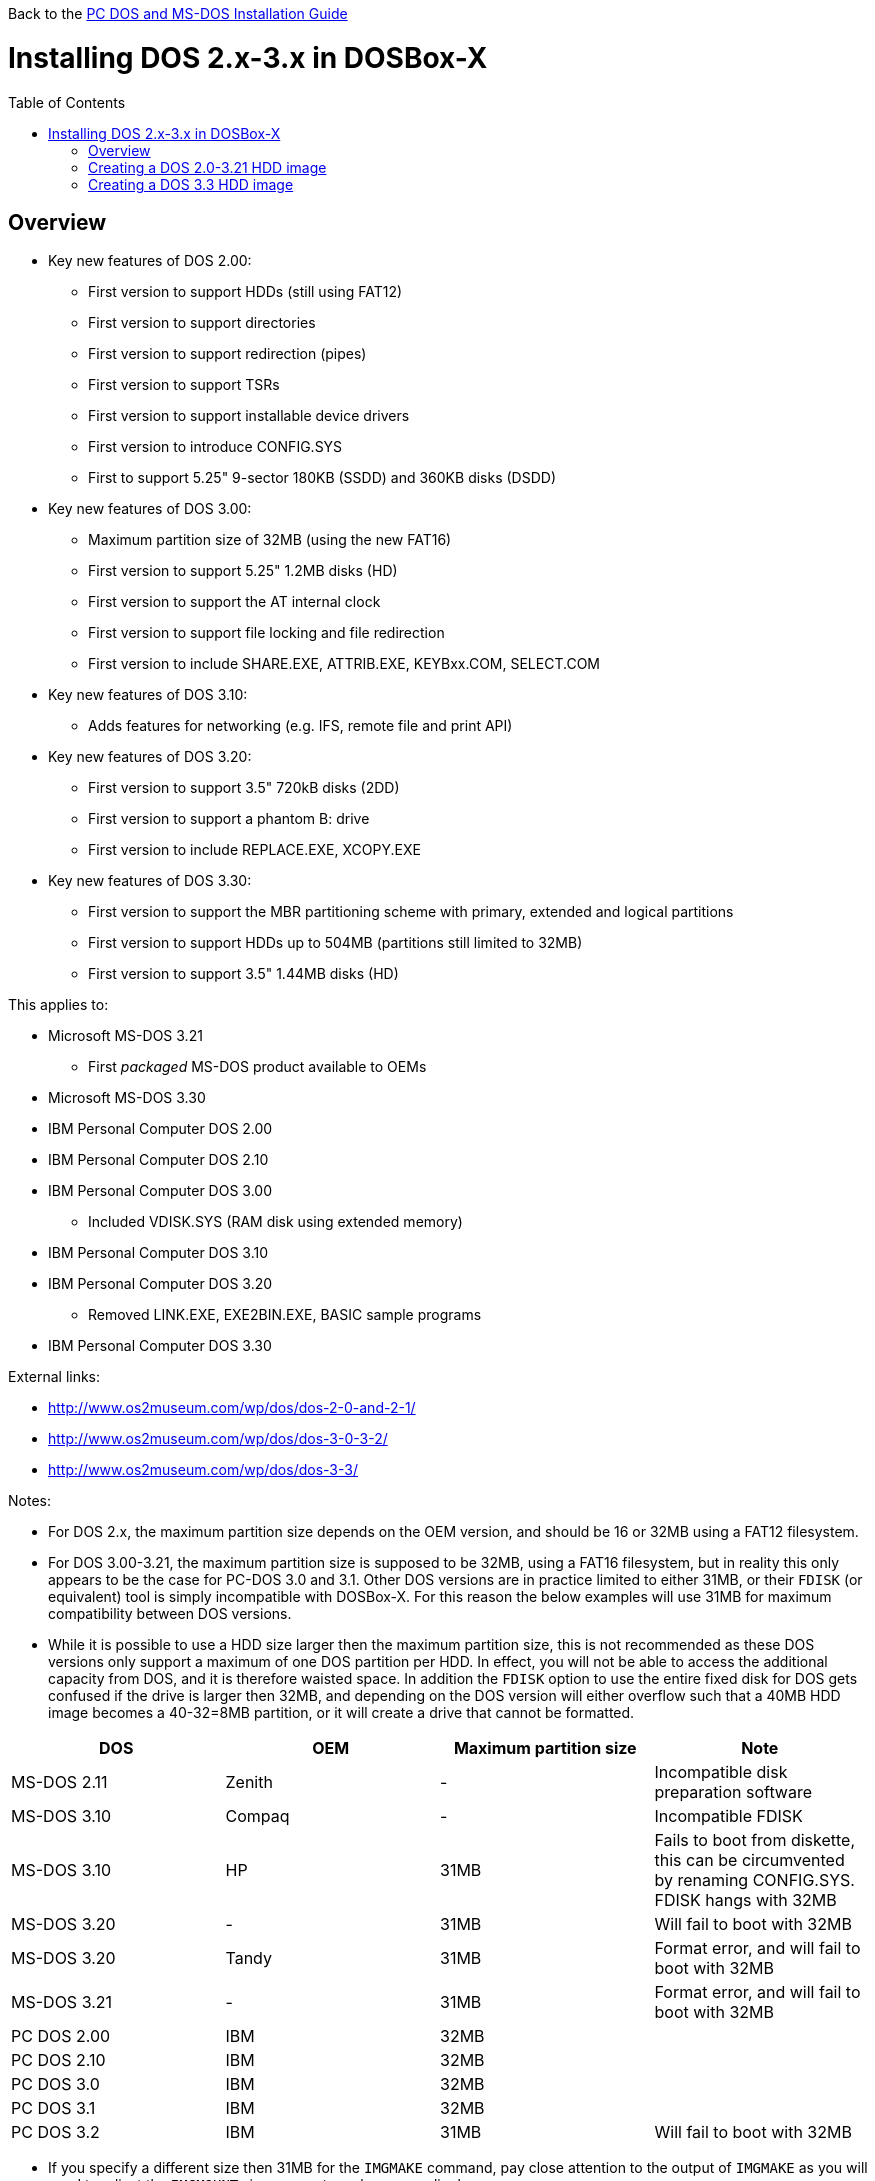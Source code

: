 :toc: macro

Back to the link:Guide%3ADOS-Installation-in-DOSBox‐X[PC DOS and MS-DOS Installation Guide]

# Installing DOS 2.x-3.x in DOSBox-X

toc::[]

## Overview
* Key new features of DOS 2.00:
** First version to support HDDs (still using FAT12)
** First version to support directories
** First version to support redirection (pipes)
** First version to support TSRs
** First version to support installable device drivers
** First version to introduce CONFIG.SYS
** First to support 5.25" 9-sector 180KB (SSDD) and 360KB disks (DSDD)
* Key new features of DOS 3.00:
** Maximum partition size of 32MB (using the new FAT16)
** First version to support 5.25" 1.2MB disks (HD)
** First version to support the AT internal clock
** First version to support file locking and file redirection
** First version to include SHARE.EXE, ATTRIB.EXE, KEYBxx.COM, SELECT.COM
* Key new features of DOS 3.10:
** Adds features for networking (e.g. IFS, remote file and print API)
* Key new features of DOS 3.20:
** First version to support 3.5" 720kB disks (2DD)
** First version to support a phantom B: drive
** First version to include REPLACE.EXE, XCOPY.EXE
* Key new features of DOS 3.30:
** First version to support the MBR partitioning scheme with primary, extended and logical partitions
** First version to support HDDs up to 504MB (partitions still limited to 32MB)
** First version to support 3.5" 1.44MB disks (HD)

This applies to:

* Microsoft MS-DOS 3.21
** First _packaged_ MS-DOS product available to OEMs
* Microsoft MS-DOS 3.30
* IBM Personal Computer DOS 2.00
* IBM Personal Computer DOS 2.10
* IBM Personal Computer DOS 3.00
** Included VDISK.SYS (RAM disk using extended memory)
* IBM Personal Computer DOS 3.10
* IBM Personal Computer DOS 3.20
** Removed LINK.EXE, EXE2BIN.EXE, BASIC sample programs
* IBM Personal Computer DOS 3.30

External links:

* http://www.os2museum.com/wp/dos/dos-2-0-and-2-1/
* http://www.os2museum.com/wp/dos/dos-3-0-3-2/
* http://www.os2museum.com/wp/dos/dos-3-3/

Notes:

* For DOS 2.x, the maximum partition size depends on the OEM version, and should be 16 or 32MB using a FAT12 filesystem.
* For DOS 3.00-3.21, the maximum partition size is supposed to be 32MB, using a FAT16 filesystem, but in reality this only appears to be the case for PC-DOS 3.0 and 3.1. Other DOS versions are in practice limited to either 31MB, or their ``FDISK`` (or equivalent) tool is simply incompatible with DOSBox-X. For this reason the below examples will use 31MB for maximum compatibility between DOS versions.
* While it is possible to use a HDD size larger then the maximum partition size, this is not recommended as these DOS versions only support a maximum of one DOS partition per HDD. In effect, you will not be able to access the additional capacity from DOS, and it is therefore waisted space. In addition the ``FDISK`` option to use the entire fixed disk for DOS gets confused if the drive is larger then 32MB, and depending on the DOS version will either overflow such that a 40MB HDD image becomes a 40-32=8MB partition, or it will create a drive that cannot be formatted.

|===
|DOS|OEM|Maximum partition size|Note

|MS-DOS 2.11|Zenith|-|Incompatible disk preparation software
|MS-DOS 3.10|Compaq|-|Incompatible FDISK
|MS-DOS 3.10|HP|31MB|Fails to boot from diskette, this can be circumvented by renaming CONFIG.SYS. FDISK hangs with 32MB
|MS-DOS 3.20|-|31MB|Will fail to boot with 32MB
|MS-DOS 3.20|Tandy|31MB|Format error, and will fail to boot with 32MB
|MS-DOS 3.21|-|31MB|Format error, and will fail to boot with 32MB
|PC DOS 2.00|IBM|32MB|
|PC DOS 2.10|IBM|32MB|
|PC DOS 3.0|IBM|32MB|
|PC DOS 3.1|IBM|32MB|
|PC DOS 3.2|IBM|31MB|Will fail to boot with 32MB
|===

* If you specify a different size then 31MB for the ``IMGMAKE`` command, pay close attention to the output of ``IMGMAKE`` as you will need to adjust the ``IMGMOUNT`` size parameter values accordingly.

The ``IMGMOUNT`` size parameter should have the format of: ``512,<sectors>,<heads>,<cylinders>``.

## Creating a DOS 2.0-3.21 HDD image

First you need to start DOSBox-X, and create an empty HDD image file.

....
 IMGMAKE hdd.img -t hd -size 31 -nofs
 IMGMOUNT 2 hdd.img -t hdd -size 512,32,2,992 -fs none
....
image::images/MS-DOS:PC-DOS_3.2_IMGMAKE.png[Running IMGMAKE and IMGMOUNT commands]

You are now ready to boot the DOS diskette image:
....
 BOOT dos.img
....
Assuming that your uncompressed DOS 3.0-3.2 image is named dos.img and in your current working directory, it should boot DOS from the diskette image.

image::images/MS-DOS:PC-DOS_3.2_BOOT.png[Booting PC DOS 3.2 from diskette]

These early DOS versions did not have an installer, so the preparation and installation is a manual process. You need to start with creating a DOS partition.

Run ``FDISK`` and select option 1 to create a new DOS partition, and confirm you want to use the entire fixed disk for DOS.

image::images/MS-DOS:PC-DOS_3.2_FDISK.png[Running PC DOS 3.2 FDISK]
image::images/MS-DOS:PC-DOS_3.2_FDISK_Restart.png[PC DOS 3.2 FDISK restart screen]

After it is finished, press any key and DOS will reboot DOSBox-X and your again at the DOSBox-X ``Z:\>`` prompt. At this point the HDD image is partitioned, but not yet formatted or made bootable, so that is what you need to do next.
....
 IMGMOUNT 2 hdd.img -t hdd -size 512,32,2,992 -fs none
 BOOT dos.img
....
You have now again booted from the disk image, and are ready to format the C: and transfer the system files.
....
 FORMAT C: /S
....
image::images/MS-DOS:PC-DOS_3.2_FORMAT.png[Running PC DOS 3.2 FORMAT]

You can optionally copy over the rest of the diskette contents at this point
....
 MKDIR C:\DOS
 COPY A:\*.* C:\DOS
....
You can also create a ``AUTOEXEC.BAT`` and ``CONFIG.SYS`` on the HDD with the included ``EDLIN`` editor.

From the DOSBox-X menu bar select Main and then select Reset guest system. You are again at the DOSBox-X ``Z:\>`` prompt.

Our setup is now complete and all that is left is how to boot the image normally. From the DOSBox-X ``Z:\>`` prompt this can be accomplished with
....
IMGMOUNT C hdd.img -size 512,32,2,992
BOOT -L C
....
You probably don't want to memorize those last two commands, so do yourself a favour and create yourself a DOSBox-X .conf file and place those commands in the [autoexec] section of that config file.

* You may notice that instead of using "2", we are now using "C". This is because the image is now partitioned and formatted and DOSBox is able to find the partition within it. The advantage of being able to address it as "C" is that you can access the files inside the HDD image from the DOSBox-X integrated DOS, making it easier to transfer files.
* Unfortunately we do still need to specify the drive geometry as DOSBox-X cannot autodetect it for DOS versions prior to 3.3.

image::images/MS-DOS:PC-DOS_3.2_BOOT_HDD.png[PC DOS 3.2 Boot from HDD]

## Creating a DOS 3.3 HDD image
Creating a DOS 3.3 HDD image is nearly identical to that of DOS 3.0-3.2 above with a few small notes

* DOS 3.3 introduced the MBR partitioning scheme with primary, extended and logical partitions, that was used for all later DOS versions. However, DOSBox-X has only limited support for extended and logical partitions. You can create them, and when you boot your DOS image, you can access them. But when you ``IMGMOUNT`` the image in DOSBox-X, the integrated DOS will only be able to access the primary partition.
* The maximum HDD size is now 504MB, but the maximum partition size is still only 32MB. Since DOSBox-X has only limited support for extended and logical partitions, it is recommended that you only create a single primary partition up to 32MB per HDD image. If you need multiple drives, you can create multiple images.
* After you have created your image, due to the newer style partition layout, which DOSBox-X can autodetect, you do not have to specify the geometry to mount the image. So your can boot from the HDD image with the following commands instead.
* Partitioned and formatted images created with IMGMAKE are not recognised by DOS 3.3. Presumably this is because IMGMAKE sets the partition type to type 6 (FAT 16), while DOS 3.3 expects type 4 (FAT 16 < 32M). As such you need to use the -NOFS switch like with earlier DOS versions and manually create the partitions and format them.

....
IMGMOUNT C hdd.img
BOOT -L C
....
image::images/MS-DOS:MS-DOS_3.3_BOOT_HDD.png[MS-DOS 3.3 Boot from HDD]
